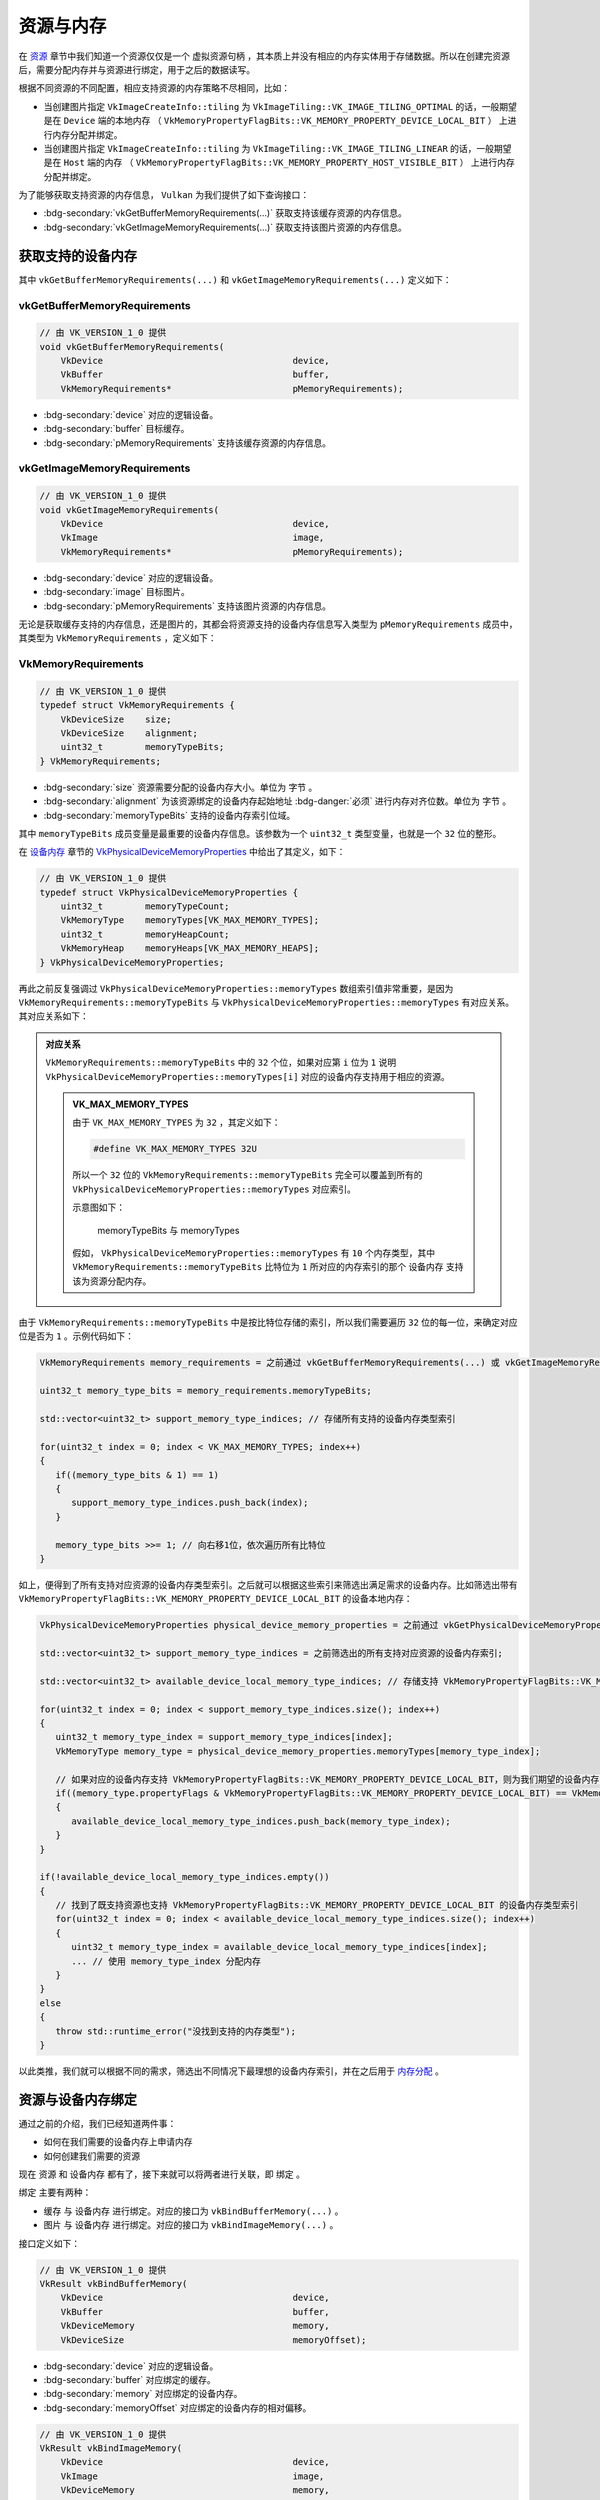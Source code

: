 资源与内存
================

.. dropdown:: 更新记录
   :color: muted
   :icon: history

   * 2024/1/2 增加该文档
   * 2024/5/11 更新该文档
   * 2024/5/13 更新该文档
   * 2024/5/13 增加 ``获取支持的设备内存`` 章节。
   * 2024/5/13 增加 ``vkGetBufferMemoryRequirements`` 章节。
   * 2024/5/13 增加 ``vkGetImageMemoryRequirements`` 章节。
   * 2024/5/13 增加 ``VkMemoryRequirements`` 章节。
   * 2024/5/17 更新 ``VkMemoryRequirements`` 章节。
   * 2024/5/18 更新 ``VkMemoryRequirements`` 章节。
   * 2024/5/21 更新 ``VkMemoryRequirements`` 章节。
   * 2024/5/21 增加 ``资源与设备内存绑定`` 章节。
   * 2024/9/6 更新 ``对应关系`` 章节。
   * 2024/10/29 更新 ``资源与设备内存绑定`` 章节。

在 `资源 <./Resource.html>`_ 章节中我们知道一个资源仅仅是一个 ``虚拟资源句柄`` ，其本质上并没有相应的内存实体用于存储数据。所以在创建完资源后，需要分配内存并与资源进行绑定，用于之后的数据读写。

根据不同资源的不同配置，相应支持资源的内存策略不尽相同，比如：

* 当创建图片指定 ``VkImageCreateInfo::tiling`` 为 ``VkImageTiling::VK_IMAGE_TILING_OPTIMAL`` 的话，一般期望是在 ``Device`` 端的本地内存 （ ``VkMemoryPropertyFlagBits::VK_MEMORY_PROPERTY_DEVICE_LOCAL_BIT`` ） 上进行内存分配并绑定。
* 当创建图片指定 ``VkImageCreateInfo::tiling`` 为 ``VkImageTiling::VK_IMAGE_TILING_LINEAR`` 的话，一般期望是在 ``Host`` 端的内存 （ ``VkMemoryPropertyFlagBits::VK_MEMORY_PROPERTY_HOST_VISIBLE_BIT`` ） 上进行内存分配并绑定。

为了能够获取支持资源的内存信息， ``Vulkan`` 为我们提供了如下查询接口：

* :bdg-secondary:`vkGetBufferMemoryRequirements(...)` 获取支持该缓存资源的内存信息。
* :bdg-secondary:`vkGetImageMemoryRequirements(...)` 获取支持该图片资源的内存信息。

获取支持的设备内存
##################

其中 ``vkGetBufferMemoryRequirements(...)`` 和 ``vkGetImageMemoryRequirements(...)`` 定义如下：

vkGetBufferMemoryRequirements
*********************************

.. code:: c++

   // 由 VK_VERSION_1_0 提供
   void vkGetBufferMemoryRequirements(
       VkDevice                                    device,
       VkBuffer                                    buffer,
       VkMemoryRequirements*                       pMemoryRequirements);

* :bdg-secondary:`device` 对应的逻辑设备。
* :bdg-secondary:`buffer` 目标缓存。
* :bdg-secondary:`pMemoryRequirements` 支持该缓存资源的内存信息。

vkGetImageMemoryRequirements
*********************************

.. code:: c++

   // 由 VK_VERSION_1_0 提供
   void vkGetImageMemoryRequirements(
       VkDevice                                    device,
       VkImage                                     image,
       VkMemoryRequirements*                       pMemoryRequirements);

* :bdg-secondary:`device` 对应的逻辑设备。
* :bdg-secondary:`image` 目标图片。
* :bdg-secondary:`pMemoryRequirements` 支持该图片资源的内存信息。

无论是获取缓存支持的内存信息，还是图片的，其都会将资源支持的设备内存信息写入类型为 ``pMemoryRequirements`` 成员中，其类型为 ``VkMemoryRequirements`` ，定义如下：

VkMemoryRequirements
*********************************

.. code:: c++

   // 由 VK_VERSION_1_0 提供
   typedef struct VkMemoryRequirements {
       VkDeviceSize    size;
       VkDeviceSize    alignment;
       uint32_t        memoryTypeBits;
   } VkMemoryRequirements;

* :bdg-secondary:`size` 资源需要分配的设备内存大小。单位为 ``字节`` 。
* :bdg-secondary:`alignment` 为该资源绑定的设备内存起始地址 :bdg-danger:`必须` 进行内存对齐位数。单位为 ``字节`` 。
* :bdg-secondary:`memoryTypeBits` 支持的设备内存索引位域。

其中 ``memoryTypeBits`` 成员变量是最重要的设备内存信息。该参数为一个 ``uint32_t`` 类型变量，也就是一个 ``32`` 位的整形。

在 `设备内存 <./Memory.html#id6>`_ 章节的 `VkPhysicalDeviceMemoryProperties </Memory.html#vkphysicaldevicememoryproperties>`_ 中给出了其定义，如下：

.. code:: c++

   // 由 VK_VERSION_1_0 提供
   typedef struct VkPhysicalDeviceMemoryProperties {
       uint32_t        memoryTypeCount;
       VkMemoryType    memoryTypes[VK_MAX_MEMORY_TYPES];
       uint32_t        memoryHeapCount;
       VkMemoryHeap    memoryHeaps[VK_MAX_MEMORY_HEAPS];
   } VkPhysicalDeviceMemoryProperties;

再此之前反复强调过 ``VkPhysicalDeviceMemoryProperties::memoryTypes`` 数组索引值非常重要，是因为 ``VkMemoryRequirements::memoryTypeBits`` 与 ``VkPhysicalDeviceMemoryProperties::memoryTypes`` 有对应关系。其对应关系如下：

.. admonition:: 对应关系
   :class: important

   ``VkMemoryRequirements::memoryTypeBits`` 中的 ``32`` 个位，如果对应第 ``i`` 位为 ``1`` 说明 ``VkPhysicalDeviceMemoryProperties::memoryTypes[i]`` 对应的设备内存支持用于相应的资源。

   .. admonition:: VK_MAX_MEMORY_TYPES
      :class: note

      由于 ``VK_MAX_MEMORY_TYPES`` 为 ``32`` ，其定义如下：

      .. code:: c++

         #define VK_MAX_MEMORY_TYPES 32U

      所以一个 ``32`` 位的 ``VkMemoryRequirements::memoryTypeBits`` 完全可以覆盖到所有的 ``VkPhysicalDeviceMemoryProperties::memoryTypes`` 对应索引。

      示意图如下：

      .. figure:: ../_static/memory_type_bits.png

         memoryTypeBits 与 memoryTypes

      假如， ``VkPhysicalDeviceMemoryProperties::memoryTypes`` 有 ``10`` 个内存类型，其中 ``VkMemoryRequirements::memoryTypeBits`` 比特位为 ``1`` 所对应的内存索引的那个 ``设备内存`` 支持该为资源分配内存。

由于 ``VkMemoryRequirements::memoryTypeBits`` 中是按比特位存储的索引，所以我们需要遍历 ``32`` 位的每一位，来确定对应位是否为 ``1`` 。示例代码如下：

.. code:: c++

   VkMemoryRequirements memory_requirements = 之前通过 vkGetBufferMemoryRequirements(...) 或 vkGetImageMemoryRequirements(...) 获得的 VkMemoryRequirements 信息;

   uint32_t memory_type_bits = memory_requirements.memoryTypeBits;

   std::vector<uint32_t> support_memory_type_indices; // 存储所有支持的设备内存类型索引

   for(uint32_t index = 0; index < VK_MAX_MEMORY_TYPES; index++)
   {
      if((memory_type_bits & 1) == 1)
      {
         support_memory_type_indices.push_back(index);
      }

      memory_type_bits >>= 1; // 向右移1位，依次遍历所有比特位
   }

如上，便得到了所有支持对应资源的设备内存类型索引。之后就可以根据这些索引来筛选出满足需求的设备内存。比如筛选出带有 ``VkMemoryPropertyFlagBits::VK_MEMORY_PROPERTY_DEVICE_LOCAL_BIT`` 的设备本地内存：

.. code:: c++

   VkPhysicalDeviceMemoryProperties physical_device_memory_properties = 之前通过 vkGetPhysicalDeviceMemoryProperties(...) 获取到的设备内存信息;

   std::vector<uint32_t> support_memory_type_indices = 之前筛选出的所有支持对应资源的设备内存索引;

   std::vector<uint32_t> available_device_local_memory_type_indices; // 存储支持 VkMemoryPropertyFlagBits::VK_MEMORY_PROPERTY_DEVICE_LOCAL_BIT 的设备内存类型索引 

   for(uint32_t index = 0; index < support_memory_type_indices.size(); index++)
   {
      uint32_t memory_type_index = support_memory_type_indices[index];
      VkMemoryType memory_type = physical_device_memory_properties.memoryTypes[memory_type_index];

      // 如果对应的设备内存支持 VkMemoryPropertyFlagBits::VK_MEMORY_PROPERTY_DEVICE_LOCAL_BIT，则为我们期望的设备内存，存储其索引
      if((memory_type.propertyFlags & VkMemoryPropertyFlagBits::VK_MEMORY_PROPERTY_DEVICE_LOCAL_BIT) == VkMemoryPropertyFlagBits::VK_MEMORY_PROPERTY_DEVICE_LOCAL_BIT)
      {
         available_device_local_memory_type_indices.push_back(memory_type_index);
      }
   }

   if(!available_device_local_memory_type_indices.empty())
   {
      // 找到了既支持资源也支持 VkMemoryPropertyFlagBits::VK_MEMORY_PROPERTY_DEVICE_LOCAL_BIT 的设备内存类型索引
      for(uint32_t index = 0; index < available_device_local_memory_type_indices.size(); index++)
      {
         uint32_t memory_type_index = available_device_local_memory_type_indices[index];
         ... // 使用 memory_type_index 分配内存
      }
   }
   else
   {
      throw std::runtime_error("没找到支持的内存类型");
   }

以此类推，我们就可以根据不同的需求，筛选出不同情况下最理想的设备内存索引，并在之后用于 `内存分配 <./Memory.html#id9>`_ 。

..
   bool memory_type_from_properties(struct sample_info &info, uint32_t typeBits, VkFlags requirements_mask, uint32_t *typeIndex) 
   {
    // Search memtypes to find first index with those properties
    for (uint32_t i = 0; i < info.memory_properties.memoryTypeCount; i++) {
        if ((typeBits & 1) == 1) {
            // Type is available, does it match user properties?
            if ((info.memory_properties.memoryTypes[i].propertyFlags & requirements_mask) == requirements_mask) {
                *typeIndex = i;
                return true;
            }
        }
        typeBits >>= 1;
    }
    // No memory types matched, return failure
    return false;
   }

   pass = memory_type_from_properties(info, mem_reqs.memoryTypeBits,
                                      VK_MEMORY_PROPERTY_HOST_VISIBLE_BIT | VK_MEMORY_PROPERTY_HOST_COHERENT_BIT,
                                      &alloc_info.memoryTypeIndex);

.. 
   memoryTypeBits

资源与设备内存绑定
##################

通过之前的介绍，我们已经知道两件事：

* 如何在我们需要的设备内存上申请内存
* 如何创建我们需要的资源

现在 ``资源`` 和 ``设备内存`` 都有了，接下来就可以将两者进行关联，即 ``绑定`` 。

``绑定`` 主要有两种：

* ``缓存`` 与 ``设备内存`` 进行绑定。对应的接口为 ``vkBindBufferMemory(...)`` 。
* ``图片`` 与 ``设备内存`` 进行绑定。对应的接口为 ``vkBindImageMemory(...)`` 。

接口定义如下：

.. code-block:: c++

   // 由 VK_VERSION_1_0 提供
   VkResult vkBindBufferMemory(
       VkDevice                                    device,
       VkBuffer                                    buffer,
       VkDeviceMemory                              memory,
       VkDeviceSize                                memoryOffset);

* :bdg-secondary:`device` 对应的逻辑设备。
* :bdg-secondary:`buffer` 对应绑定的缓存。
* :bdg-secondary:`memory` 对应绑定的设备内存。
* :bdg-secondary:`memoryOffset` 对应绑定的设备内存的相对偏移。

.. code-block:: c++

   // 由 VK_VERSION_1_0 提供
   VkResult vkBindImageMemory(
       VkDevice                                    device,
       VkImage                                     image,
       VkDeviceMemory                              memory,
       VkDeviceSize                                memoryOffset);

* :bdg-secondary:`device` 对应的逻辑设备。
* :bdg-secondary:`image` 对应绑定的图片。
* :bdg-secondary:`memory` 对应绑定的设备内存。
* :bdg-secondary:`memoryOffset` 对应绑定的设备内存的相对偏移。

其中  ``buffer`` 、 ``memory`` 和 ``image`` 都需要从 ``device`` 中创建出来，这个不需要再赘述。这里主要需要说明一下 ``memoryOffset`` 参数的作用。

在 ``Vulkan`` 中其鼓励用户创建一个大的设备内存，不同的资源占用该设备不同的部分。

















.. note:: 

   未完待续